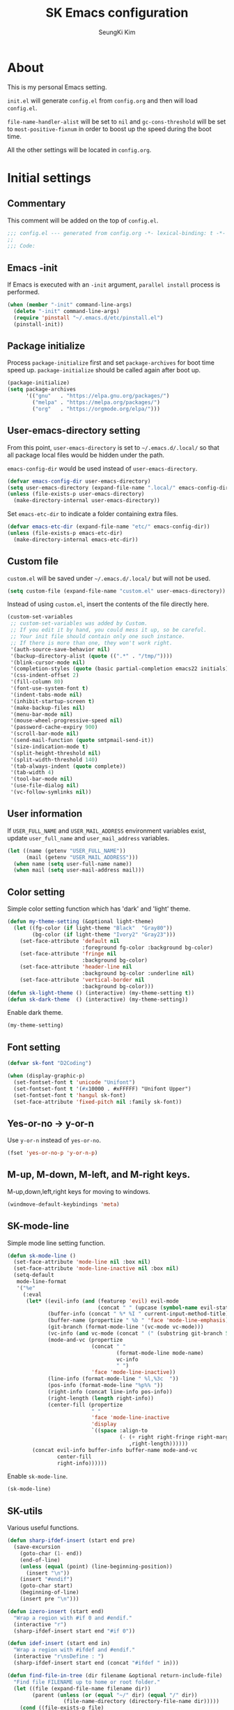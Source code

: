 #+title: SK Emacs configuration
#+author: SeungKi Kim
#+email: tttuuu888@gmail.com

* About
This is my personal Emacs setting.

=init.el= will generate =config.el= from =config.org= and then will load
=config.el=.

=file-name-handler-alist= will be set to =nil= and =gc-cons-threshold= will be
set to =most-positive-fixnum= in order to boost up the speed during the boot
time.

All the other settings will be located in =config.org=.
* Initial settings
** Commentary
This comment will be added on the top of =config.el=.

#+BEGIN_SRC emacs-lisp :tangle yes
  ;;; config.el --- generated from config.org -*- lexical-binding: t -*-
  ;;
  ;;; Code:
#+END_SRC

** Emacs -init
If Emacs is executed with an =-init= argument, =parallel install= process is
performed.

#+BEGIN_SRC emacs-lisp :tangle yes
  (when (member "-init" command-line-args)
    (delete "-init" command-line-args)
    (require 'pinstall "~/.emacs.d/etc/pinstall.el")
    (pinstall-init))
#+END_SRC

** Package initialize
Process =package-initialize= first and set =package-archives= for boot time
speed up. =package-initialize= should be called again after boot up.

#+BEGIN_SRC emacs-lisp :tangle yes
  (package-initialize)
  (setq package-archives
        '(("gnu"   . "https://elpa.gnu.org/packages/")
          ("melpa" . "https://melpa.org/packages/")
          ("org"   . "https://orgmode.org/elpa/")))
#+END_SRC

** User-emacs-directory setting
From this point, =user-emacs-directory= is set to =~/.emacs.d/.local/= so that
all package local files would be hidden under the path.

=emacs-config-dir= would be used instead of =user-emacs-directory=.

#+BEGIN_SRC emacs-lisp :tangle yes
  (defvar emacs-config-dir user-emacs-directory)
  (setq user-emacs-directory (expand-file-name ".local/" emacs-config-dir))
  (unless (file-exists-p user-emacs-directory)
    (make-directory-internal user-emacs-directory))
#+END_SRC

Set =emacs-etc-dir= to indicate a folder containing extra files.

#+BEGIN_SRC emacs-lisp :tangle yes
  (defvar emacs-etc-dir (expand-file-name "etc/" emacs-config-dir))
  (unless (file-exists-p emacs-etc-dir)
    (make-directory-internal emacs-etc-dir))
#+END_SRC

** Custom file
=custom.el= will be saved under =~/.emacs.d/.local/= but will not be used.

#+BEGIN_SRC emacs-lisp :tangle yes
  (setq custom-file (expand-file-name "custom.el" user-emacs-directory))
#+END_SRC

Instead of using =custom.el=, insert the contents of the file directly here.

#+BEGIN_SRC emacs-lisp :tangle yes
  (custom-set-variables
   ;; custom-set-variables was added by Custom.
   ;; If you edit it by hand, you could mess it up, so be careful.
   ;; Your init file should contain only one such instance.
   ;; If there is more than one, they won't work right.
   '(auth-source-save-behavior nil)
   '(backup-directory-alist (quote ((".*" . "/tmp/"))))
   '(blink-cursor-mode nil)
   '(completion-styles (quote (basic partial-completion emacs22 initials)))
   '(css-indent-offset 2)
   '(fill-column 80)
   '(font-use-system-font t)
   '(indent-tabs-mode nil)
   '(inhibit-startup-screen t)
   '(make-backup-files nil)
   '(menu-bar-mode nil)
   '(mouse-wheel-progressive-speed nil)
   '(password-cache-expiry 900)
   '(scroll-bar-mode nil)
   '(send-mail-function (quote smtpmail-send-it))
   '(size-indication-mode t)
   '(split-height-threshold nil)
   '(split-width-threshold 140)
   '(tab-always-indent (quote complete))
   '(tab-width 4)
   '(tool-bar-mode nil)
   '(use-file-dialog nil)
   '(vc-follow-symlinks nil))
#+END_SRC

** User information
If =USER_FULL_NAME= and =USER_MAIL_ADDRESS= environment variables exist, update
=user_full_name= and =user_mail_address= variables.

#+BEGIN_SRC emacs-lisp :tangle yes
  (let ((name (getenv "USER_FULL_NAME"))
        (mail (getenv "USER_MAIL_ADDRESS")))
    (when name (setq user-full-name name))
    (when mail (setq user-mail-address mail)))
#+END_SRC

** Color setting
Simple color setting function which has 'dark' and 'light' theme.

#+BEGIN_SRC emacs-lisp :tangle yes
  (defun my-theme-setting (&optional light-theme)
    (let ((fg-color (if light-theme "Black"  "Gray80"))
          (bg-color (if light-theme "Ivory2" "Gray23")))
      (set-face-attribute 'default nil
                          :foreground fg-color :background bg-color)
      (set-face-attribute 'fringe nil
                          :background bg-color)
      (set-face-attribute 'header-line nil
                          :background bg-color :underline nil)
      (set-face-attribute 'vertical-border nil
                          :background bg-color)))
  (defun sk-light-theme () (interactive) (my-theme-setting t))
  (defun sk-dark-theme  () (interactive) (my-theme-setting))
#+END_SRC

Enable dark theme.

#+BEGIN_SRC emacs-lisp :tangle yes
  (my-theme-setting)
#+END_SRC
** Font setting
#+BEGIN_SRC emacs-lisp :tangle yes
  (defvar sk-font "D2Coding")

  (when (display-graphic-p)
    (set-fontset-font t 'unicode "Unifont")
    (set-fontset-font t '(#x10000 . #xFFFFF) "Unifont Upper")
    (set-fontset-font t 'hangul sk-font)
    (set-face-attribute 'fixed-pitch nil :family sk-font))
#+END_SRC
** Yes-or-no -> y-or-n
Use =y-or-n= instead of =yes-or-no=.

#+BEGIN_SRC emacs-lisp :tangle yes
  (fset 'yes-or-no-p 'y-or-n-p)
#+END_SRC

** M-up, M-down, M-left, and M-right keys.
M-up,down,left,right keys for moving to windows.

#+BEGIN_SRC emacs-lisp :tangle yes
  (windmove-default-keybindings 'meta)
#+END_SRC

** SK-mode-line
Simple mode line setting function.

#+BEGIN_SRC emacs-lisp :tangle yes
  (defun sk-mode-line ()
    (set-face-attribute 'mode-line nil :box nil)
    (set-face-attribute 'mode-line-inactive nil :box nil)
    (setq-default
     mode-line-format
     '("%e"
       (:eval
        (let* ((evil-info (and (featurep 'evil) evil-mode
                               (concat " " (upcase (symbol-name evil-state)))))
               (buffer-info (concat " %* %I " current-input-method-title))
               (buffer-name (propertize " %b " 'face 'mode-line-emphasis))
               (git-branch (format-mode-line '(vc-mode vc-mode)))
               (vc-info (and vc-mode (concat " (" (substring git-branch 5) ") ")))
               (mode-and-vc (propertize
                             (concat " "
                                     (format-mode-line mode-name)
                                     vc-info
                                     " ")
                             'face 'mode-line-inactive))
               (line-info (format-mode-line " %l,%3c  "))
               (pos-info (format-mode-line "%p%% "))
               (right-info (concat line-info pos-info))
               (right-length (length right-info))
               (center-fill (propertize
                             " "
                             'face 'mode-line-inactive
                             'display
                             `((space :align-to
                                      (- (+ right right-fringe right-margin)
                                         ,right-length))))))
          (concat evil-info buffer-info buffer-name mode-and-vc
                  center-fill
                  right-info))))))
#+END_SRC

Enable =sk-mode-line=.

#+BEGIN_SRC emacs-lisp :tangle yes
  (sk-mode-line)
#+END_SRC

** SK-utils
Various useful functions.

#+BEGIN_SRC emacs-lisp :tangle yes
  (defun sharp-ifdef-insert (start end pre)
    (save-excursion
      (goto-char (1- end))
      (end-of-line)
      (unless (equal (point) (line-beginning-position))
        (insert "\n"))
      (insert "#endif")
      (goto-char start)
      (beginning-of-line)
      (insert pre "\n")))

  (defun izero-insert (start end)
    "Wrap a region with #if 0 and #endif."
    (interactive "r")
    (sharp-ifdef-insert start end "#if 0"))

  (defun idef-insert (start end in)
    "Wrap a region with #ifdef and #endif."
    (interactive "r\nsDefine : ")
    (sharp-ifdef-insert start end (concat "#ifdef " in)))

  (defun find-file-in-tree (dir filename &optional return-include-file)
    "Find file FILENAME up to home or root folder."
    (let ((file (expand-file-name filename dir))
          (parent (unless (or (equal "~/" dir) (equal "/" dir))
                    (file-name-directory (directory-file-name dir)))))
      (cond ((file-exists-p file)
             (if return-include-file file dir))
            (parent (find-file-in-tree parent filename return-include-file))
            (t nil))))

  (defun my-sbin-process (script &optional use-process)
    "Find .sbin folder and execute SCRIPT. Use compile function
  unless USE-PROCESS is not nil."
    (let* ((sbin (find-file-in-tree default-directory ".sbin" t))
           (scmd (expand-file-name script sbin)))
      (cond ((equal sbin nil)
             (message "Folder .sbin not found."))
            ((not (file-exists-p scmd))
             (message (format "File %s not found in .sbin folder." script)))
            (use-process (call-process-shell-command scmd))
            (t (compile scmd)))))

  (defun sk-build ()
    (interactive)
    (my-sbin-process "build.sh"))

  (defun sk-clean ()
    (interactive)
    (my-sbin-process "clean.sh"))

  (defun sk-rebuild ()
    (interactive)
    (my-sbin-process "clean.sh" t)
    (my-sbin-process "build.sh"))

  (defun sk-clang-complete-make ()
    "Generate .clang_complete file."
    (interactive)
    (let ((file "./.clang_complete")
          (includes (shell-command-to-string
                     "find -type f -name '*.h' -printf '-I%h\n' | sort -u")))
      (write-region includes nil file)))

  (defun insert-date ()
    "Insert date at point."
    (interactive)
    (insert (format-time-string "%Y-%m-%d %A")))

  (defun insert-date-and-time ()
    "Insert date and time at point."
    (interactive)
    (insert (format-time-string "%Y-%m-%d %a %p %l:%M")))

  (defun nuke-all-buffers ()
    "kill all buffers, leaving *scratch* only"
    (interactive)
    (mapc (lambda (x) (kill-buffer x))
          (buffer-list))
    (delete-other-windows))

  (defun hide-ctrl-M ()
    "Hides the disturbing '^M' showing up in files containing mixed
  UNIX and DOS line endings."
    (interactive)
    (setq buffer-display-table (make-display-table))
    (aset buffer-display-table ?\^M []))

  (defun move-line (n)
    "Move the current line up or down by N lines."
    (interactive "p")
    (let ((col (current-column))
          (line-text
           (delete-and-extract-region (line-beginning-position)
                                      (line-beginning-position 2))))
      (forward-line n)
      (insert line-text)
      ;; restore point to original column in moved line
      (forward-line -1)
      (forward-char col)))

  (defun transpose-windows ()
    "Swap positions of 2 windows."
    (interactive)
    (let ((buffer1 (window-buffer (selected-window)))
          (buffer2 (window-buffer (select-window (next-window)))))
      (switch-to-buffer buffer1)
      (switch-to-buffer-other-window buffer2)))

  (defun buffer-save-or-load (num &optional restore)
    (if restore
        (progn
          (jump-to-register num)
          (message (concat "Windows are Restored by F" (number-to-string num))))
      (window-configuration-to-register num)
      (message (concat "Windows are saved to F" (number-to-string num)))))

  (defun tmux-running-p ()
    "Check if tmux is currently running or not."
    (zerop (process-file "tmux" nil nil nil "has-session")))

  (defun tmux-new-pane-here ()
    "Open tmux pane of the current path."
    (interactive)
    (if (not (tmux-running-p))
        (message "Tmux is not running!")
      (call-process "tmux" nil nil nil "new-window")
      (message "New tmux pane is opened.")))

  (defun get-week-form (&optional offset date)
    "Create a specific form with the week number and the date. DATE
  is a list of the form (month day year). OFFSET is a integer
  number. DATE takes precedence over OFFSET when both are
  provided."
    (require 'cal-iso)
    (let* ((d (calendar-absolute-from-gregorian
               (or date (calendar-current-date offset))))
           (day (% d 7))
           (week-number (car (calendar-iso-from-absolute d)))
           (monday (calendar-gregorian-from-absolute (- d (- day 1))))
           (friday (calendar-gregorian-from-absolute (+ d (- 5 day))))
           (month-of-next-friday (if (equal (car monday) (car friday))
                                     ""
                                   (format "%2d월 " (car friday))))
           (start (format "%2d주차  %2d월 %2d일 ~ "
                          week-number
                          (car monday)
                          (nth 1 monday)))
           (end (format "%s%2d일"
                        month-of-next-friday
                        (nth 1 friday))))
      (format "%s%s" start end)))

  (defun sk-insert-current-week-form ()
    (interactive)
    (insert (get-week-form)))

  (defun sk-insert-next-week-form ()
    (interactive)
    (insert (get-week-form 7)))

  (defmacro sk-switch-buffer-repl (name mode repl run-repl &optional nobind)
    "Create NAME function which switch between a file of MODE and a
  REPL. Open REPL with RUN-REPL function if REPL is not yet
  opened. Evil-Leader z binding will be added to toggle MODE and
  REPL buffer unless NOBIND is not nil."
    (declare (indent defun))
    `(let ((last-mode "")
           (last-repl ""))
       (unless ,nobind
         (evil-leader/set-key-for-mode ',mode "z" ',name)
         (evil-leader/set-key-for-mode ',repl "z" ',name))
       (defun ,name ()
         (interactive)
         (cond ((equal major-mode ',mode)
                (setq last-mode (buffer-name))
                (if (get-buffer last-repl)
                    (pop-to-buffer last-repl)
                  (call-interactively ',run-repl)))
               ((equal major-mode ',repl)
                (setq last-repl (buffer-name))
                (when (get-buffer last-mode)
                  (pop-to-buffer last-mode)))
               (t nil)))))

  (let ((cnt 0))
    (defmacro sk-defer-init (&rest body)
      "Defer BODY until the very first command after init."
      (declare (indent defun))
      (let ((name (intern (format "sk-defer-init-%d" (setq cnt (1+ cnt))))))
        `(progn
           (defun ,name ()
             ,@body
             (remove-hook 'pre-command-hook ',name)
             (unintern ',name nil))
           (add-hook 'pre-command-hook #',name)))))
#+END_SRC

** Use-package
Install =use-package= if not exists. Set some default settings for
=use-package=.

#+BEGIN_SRC emacs-lisp :tangle yes
  (unless (package-installed-p 'use-package)
    (package-refresh-contents)
    (package-install 'use-package))

  (setq use-package-always-defer t
        use-package-always-ensure t
        use-package-enable-imenu-support t)
  (put :map 'lisp-indent-function 'defun)
#+END_SRC

Load =use-package=. From this point, only =use-package= will be used for
settings.

#+BEGIN_SRC emacs-lisp :tangle yes
  (require 'use-package)
#+END_SRC

* Evil and Evil-leader packages
#+BEGIN_SRC emacs-lisp :tangle yes
  (use-package evil-leader
    :init
    (defvar sk-evil-sub-leader "M-m")
    (global-evil-leader-mode)
    (evil-leader/set-leader "<SPC>")
    (evil-leader/set-key
      "<escape>" 'keyboard-quit
      "0"  'delete-window
      "1"  'delete-other-windows
      "2"  'split-window-below
      "3"  'split-window-right
      ","  'other-window
      "q"  'kill-current-buffer
      "Q"  'kill-emacs
      "u"  'pop-to-mark-command
      "w"  'save-buffer
      "cc" (kbd "\C-c\C-c")
      "st" 'tmux-new-pane-here
      "hk" 'describe-key
      "hm" 'describe-mode
      "xr" 'read-only-mode
      "xv" 'evil-reload-file)
    (defun sk-evil-leader-describe-bindings ()
      (interactive)
      (let ((current-buffer (current-buffer)))
        (with-help-window (help-buffer)
          (with-current-buffer (help-buffer)
            (describe-buffer-bindings current-buffer)
            (keep-lines "^SPC" (point-min) (point-max))
            (delete-matching-lines "Prefix Command" (point-min) (point-max))))))
    (defun evil-sub-leader-mode ()
      (let* ((sub-leader (kbd sk-evil-sub-leader))
             (mode-map (cdr (assoc major-mode evil-leader--mode-maps)))
             (map (or mode-map evil-leader--default-map)))
        (evil-normalize-keymaps)
        (define-key evil-motion-state-local-map sub-leader map)
        (define-key evil-insert-state-local-map sub-leader map)
        (define-key evil-emacs-state-local-map sub-leader map)))
    (add-hook 'evil-local-mode-hook 'evil-sub-leader-mode t)
    (defun evil-leader/set-key-minor-mode (mode key def &rest bindings)
      (declare (indent defun))
      (while key
        (let ((k1 (kbd (concat evil-leader/leader key)))
              (k2 (kbd (concat sk-evil-sub-leader " " key))))
          (evil-define-minor-mode-key 'motion mode k1 def)
          (evil-define-minor-mode-key 'motion mode k2 def)
          (evil-define-minor-mode-key 'insert mode k2 def)
          (evil-define-minor-mode-key 'emacs mode k2 def))
        (setq key (pop bindings)
              def (pop bindings))))
    (setq evil-leader/no-prefix-mode-rx
          '("magit-.*-mode" "gnus-.*-mode" "package-.*-mode" "dired-mode")))

  (use-package evil
    :bind (:map evil-insert-state-map
            ("C-a" . move-beginning-of-line)
            ("C-e" . move-end-of-line)
            ("C-k" . kill-line)
            :map evil-visual-state-map
            ("p"   . evil-paste-pgvy)
            :map evil-ex-completion-map
            ("C-a" . move-beginning-of-line)
            ("C-b" . backward-char)
            ("C-d" . delete-char)
            ("C-k" . kill-line)
            ("M-n" . next-complete-history-element)
            ("M-p" . previous-complete-history-element))
    :custom
    (evil-undo-system 'undo-tree)
    (evil-want-C-u-scroll t)
    :init
    (evil-mode)
    :config
    (setq evil-insert-state-modes (delete 'wdired-mode evil-insert-state-modes))
    (push '("*eldoc*" . emacs) evil-buffer-regexps)
    (add-hook 'evil-insert-state-entry-hook
              (lambda () (when buffer-read-only (read-only-mode -1))))
    (defun evil-reload-file ()
      (interactive)
      (let ((p (point)))
        (find-alternate-file (buffer-file-name))
        (goto-char p)))
    (defun evil-paste-pgvy ()
      "Paste and restore visual block and yank."
      (interactive)
      (call-interactively 'evil-paste-after)
      (evil-visual-restore)
      (call-interactively 'evil-yank))
    (defun evil-swap-key (map key1 key2)
      "Swap KEY1 and KEY2 in MAP"
      (let  ((def1 (lookup-key map key1))
             (def2 (lookup-key map key2)))
        (define-key map key1 def2)
        (define-key map key2 def1)))
    (defun undo-at-here (n)
      (interactive "p")
      (save-excursion (undo-tree-undo-1 n)))
    (evil-swap-key evil-motion-state-map "j" "gj")
    (evil-swap-key evil-motion-state-map "k" "gk")
    (evil-global-set-key 'normal "U" 'undo-at-here)
    (evil-global-set-key 'normal "Y" (kbd "y$"))
    (evil-global-set-key 'motion "$" 'end-of-line)
    (dolist (m '(image-mode diff-mode special-mode))
      (evil-set-initial-state m 'emacs)))

  (use-package evil-anzu
    :demand t
    :after anzu)

  (use-package evil-visualstar
    :bind (:map evil-visual-state-map
            ("n" . evil-visualstar/begin-search-forward)
            ("N" . evil-visualstar/begin-search-backward))
    :config
    (global-evil-visualstar-mode))

  (use-package evil-surround
    :init
    (sk-defer-init (global-evil-surround-mode 1))
    :config
    (setq-default evil-surround-pairs-alist
                  (push '(?` . ("`" . "`")) evil-surround-pairs-alist))
    (evil-define-key 'visual evil-surround-mode-map
      "gs" 'evil-surround-region))

  (use-package evil-commentary
    :init
    (sk-defer-init (evil-commentary-mode 1)))
#+END_SRC
* General packages - built-in
#+BEGIN_SRC emacs-lisp :tangle yes
  ;;; Personal packages
  (use-package company-sql
    :ensure nil
    :load-path emacs-etc-dir
    :hook ((sql-mode sql-interactive-mode) . my-sql-mode-hook)
    :config
    (defun my-sql-mode-hook ()
      (add-to-list 'company-backends 'company-sql)))

  ;;; Built-in packages
  (use-package korea-util
    :ensure nil
    :bind ("C-\\" . toggle-korean-input-method)
    :init
    (setq default-korean-keyboard "3")
    (setup-korean-environment-internal))

  (use-package recentf
    :ensure nil
    :hook (find-file . recentf-mode)
    :custom (recentf-max-saved-items 100)
    :config
    (add-to-list 'recentf-exclude
                 (expand-file-name "elpa/.*" emacs-config-dir)))

  (use-package ido
    :ensure nil
    :config
    (ivy-mode 1)
    (defalias 'ido-completing-read 'ivy-completing-read))

  (use-package calendar
    :ensure nil
    :bind (:map calendar-mode-map
            ("h"       . calendar-backward-day)
            ("j"       . calendar-forward-week)
            ("k"       . calendar-backward-week)
            ("l"       . calendar-forward-day)
            ("C-f"     . calendar-scroll-left-three-months)
            ("C-b"     . calendar-scroll-right-three-months)
            ("<left>"  . calendar-scroll-right)
            ("<right>" . calendar-scroll-left))
    :config
    (setq calendar-date-display-form
          '((format "%s-%.2d-%.2d%s" year
                    (string-to-number month)
                    (string-to-number day)
                    (if dayname (concat " " dayname) "")))
          diary-file "~/Dropbox/org/diary")
    (evil-set-initial-state 'calendar-mode 'emacs))

  (use-package dired
    :ensure nil
    :bind (:map dired-mode-map
            ("M-o"   . dired-omit-mode)
            ("j"     . dired-next-line)
            ("k"     . dired-previous-line)
            ("r"     . ora-dired-rsync)
            ("/"     . swiper)
            ("^"     . dired-up-and-close-dir)
            ("bp"    . my-dired-pdf-size-down)
            ("<DEL>" . dired-up-and-close-dir)
            ("<RET>" . dired-visit-file-or-dir))
    :init
    (add-to-list 'magic-mode-alist
                 '((lambda () (< large-file-warning-threshold (buffer-size)))
                   . fundamental-mode))
    :config
    (setq dired-listing-switches "-alh --group-directories-first"
          dired-omit-extensions '("~")
          dired-omit-files "^\\.?#\\|^\\.$\\|^\\.\\.$\\|^\\..+$")

    (require 'dired-x)
    (add-hook 'dired-mode-hook 'dired-omit-mode)

    (evil-set-initial-state 'dired-mode 'emacs)
    (evil-leader/set-key-for-mode 'dired-mode
      "cy" 'my-dired-copy-path            ; copy current folder path
      "cY" 'my-dired-copy-filepath        ; copy selected file path
      "ee" 'wdired-change-to-wdired-mode
      "ec" 'wdired-finish-edit
      "eq" 'wdired-exit)

    (defun my-dired-copy-path ()
      (interactive)
      (let ((path (expand-file-name default-directory)))
        (kill-new path)
        (message "Copied path : %s" path)))

    (defun my-dired-copy-filepath ()
      (interactive)
      (let ((path (dired-filename-at-point)))
        (kill-new path)
        (message "Copied path : %s" path)))

    (defun dired-visit-file-or-dir ()
      (interactive)
      (if (file-directory-p (dired-get-filename nil t))
          (dired-find-alternate-file)
        (dired-find-file-other-window)))

    (defun dired-up-and-close-dir (n)
      (interactive "p")
      (let* ((buf (get-buffer (buffer-name)))
             (curr (dired-current-directory))
             (dest (file-name-directory (directory-file-name curr))))
        (dotimes (_ (- n 1))
          (setq curr dest)
          (setq dest (file-name-directory (directory-file-name dest))))
        (dired dest)
        (dired-goto-file curr)
        (kill-buffer buf)))

    (defun ora-dired-rsync ()
      (interactive)
      (let* ((dest (read-file-name "Rsync to: " (dired-dwim-target-directory)))
             (files (dired-get-marked-files nil current-prefix-arg))
             (regex "\\(^/scp.?:\\)\\|\\(^/ssh.?:\\)")
             (prefix (cond ((string-match-p regex dest)
                            (replace-regexp-in-string regex "" dest))
                           ((string-match-p ".@.*:" dest) dest)
                           (t (expand-file-name dest))))
             (cmd (concat "rsync -ahrsvzP "
                          (mapconcat
                           (lambda (f)
                             (concat
                              "\"" (replace-regexp-in-string regex "" f) "\"" ))
                           files " ")
                          " \"" prefix "\""))
             (remote-p (string-match-p regex default-directory))
             (default-directory (if remote-p "~/" default-directory)))
        ;; Run rsync in home folder if remote-p.
        ;; Available for local to local, local to remote, remote to local.
        ;; Remote to remote is not available.
        (async-shell-command cmd "*rsync*")
        (other-window 1)
        (view-mode)))

    (defun my-dired-pdf-size-down ()
      (interactive)
      (let ((display-buffer-alist
             '(("\\*Async Shell Command\\*.*" display-buffer-no-window)))
            (file (dired-filename-at-point))
            (temp (make-temp-file ".temp" nil ".pdf")))
        (if (not (equal (file-name-extension file) "pdf"))
            (message "Not a PDF file.")
          (async-shell-command
           (concat
            "gs -sDEVICE=pdfwrite -dCompatibilityLevel=1.4 "
            "-dPDFSETTINGS=/printer -dNOPAUSE -dQUIET -dBATCH -dPrinted=false "
            "-sOutputFile=" temp " " file " && "
            "mv " temp " " file))))))

  (use-package org
    :ensure nil
    :bind (:map org-mode-map
            ("C-c a"   . org-agenda)
            ("C-c b"   . org-switchb)
            ("C-c l"   . org-store-link)
            ("C-c r"   . org-remember)
            ("C-c t"   . org-table-create)
            ("C-c u"   . org-up-element)
            ("C-c e e" . org-edit-src-code))
    :init
    (evil-leader/set-key
      "na" 'org-agenda)
    :config
    (setq
     my-org-path "~/Dropbox/org/"
     my-org-note (expand-file-name "notes.org" my-org-path)
     org-agenda-files (list my-org-path)
     org-babel-load-languages '((css . t)
                                (gnuplot . t)
                                (emacs-lisp . t)
                                (octave . t)
                                (plantuml . t)
                                (python . t)
                                (shell . t))
     org-blank-before-new-entry '((heading . nil)
                                  (plain-list-item . nil))
     org-confirm-babel-evaluate nil
     org-capture-templates
     `(("t" "Todo" entry (file+headline ,my-org-note "ToDos")
        "* TODO %?\n%U" :empty-lines 1)
       ("w" "Wait" entry (file+headline ,my-org-note "ToDos")
        "* WAIT %?\n%t" :empty-lines 1)
       ("n" "Note" entry (file+headline ,my-org-note "Notes")
        "* %?\n%U" :empty-lines 1)
       ("e" "Event" entry (file+headline ,my-org-note "Events")
        "* %?\n%U" :empty-lines 1))
     org-default-notes-file my-org-note
     org-export-default-language "kr"
     org-export-headline-levels 2
     org-export-time-stamp-file nil
     org-export-with-email t
     org-export-with-section-numbers nil
     org-export-with-sub-superscripts nil
     org-export-with-toc 1
     org-html-inline-image-rules
     '(("file" . "\\.\\(jpeg\\|jpg\\|png\\|gif\\|svg\\|bmp\\)\\'")
       ("http" . "\\.\\(jpeg\\|jpg\\|png\\|gif\\|svg\\|bmp\\)\\'")
       ("https" . "\\.\\(jpeg\\|jpg\\|png\\|gif\\|svg\\|bmp\\)\\'"))
     org-html-metadata-timestamp-format "%Y-%m-%d"
     org-html-validation-link ""
     org-latex-packages-alist '(("" "parskip" nil) ("" "kotex" nil))
     org-latex-title-command "\\maketitle \\clearpage"
     org-latex-toc-command "\\tableofcontents \\clearpage"
     org-log-done 'time
     org-plantuml-jar-path "/usr/share/java/plantuml/plantuml.jar"
     org-src-window-setup 'current-window
     org-startup-folded t
     org-startup-indented t
     org-startup-with-inline-images t
     org-todo-keywords
     '((sequence "TODO(t)" "PROG(p)" "WAIT(w)" "|" "DONE(d)" "KILL(k)")))
    (evil-leader/set-key-for-mode 'org-mode
      "cb"  'org-switchb
      "ce"  'org-export-dispatch
      "ci"  'org-insert-link
      "cl"  'org-store-link
      "ct"  'org-todo
      "cw"  'org-refile
      "ee"  'org-edit-src-code
      "ei"  'org-insert-structure-template
      "tc"  'org-table-create
      "tl"  'org-tags-view
      "ts"  'org-set-tags-command
      "cdd" 'org-deadline
      "cds" 'org-schedule
      "cd." 'org-time-stamp)
    (evil-leader/set-key-minor-mode 'org-src-mode
      "ec" 'org-edit-src-exit
      "eq" 'org-edit-src-abort)
    (evil-leader/set-key-minor-mode 'org-capture-mode
      "ck" 'org-capture-kill
      "cw" 'org-capture-refile)
    (evil-define-key 'motion org-mode-map
      (kbd "TAB") 'org-cycle
      "gh" 'org-up-element
      "gl" 'org-down-element
      "gj" 'org-forward-element
      "gk" 'org-backward-element)
    (add-hook 'org-mode-hook
              (lambda ()
                (evil-local-set-key 'insert (kbd "<tab>") 'my-org-tab)
                (evil-local-set-key 'insert (kbd "TAB") 'my-org-tab)))
    (evil-declare-motion 'org-up-element)
    (evil-declare-motion 'org-down-element)
    (evil-declare-motion 'org-forward-element)
    (evil-declare-motion 'org-backward-element)

    (dolist (mode '("js" "javascript"))
      (add-to-list 'org-src-lang-modes `(,mode . js2)))
    (dolist (mode '("css" "html" "vue" "web"))
      (add-to-list 'org-src-lang-modes `(,mode . web)))

    (org-babel-do-load-languages 'org-babel-load-languages
                                 org-babel-load-languages)
    (defun my-org-tab (arg)
      (interactive "P")
      (if (org-at-table-p)
          (org-cycle arg)
        (company-indent-or-complete-common arg)))
    (defun my-org-inline-image-hook ()
      (when org-inline-image-overlays
        (org-redisplay-inline-images)))
    (defun my-org-inline-css-hook (exporter)
      (when (eq exporter 'html)
        (setq-local org-html-head-include-default-style nil)
        (setq-local org-html-head
                    (concat "<style type=\"text/css\">\n"
                            "<!--/*--><![CDATA[/*><!--*/\n"
                            (with-temp-buffer
                              (insert-file-contents
                               (expand-file-name "org.css" emacs-etc-dir))
                              (buffer-string))
                            (apply #'format
                                   "\n.src {background-color: %s; color: %s;}\n"
                                   (mapcar
                                    (lambda (x)
                                      (apply #'color-rgb-to-hex
                                             (append (color-name-to-rgb x) '(2))))
                                    (list (face-background 'default)
                                          (face-foreground 'default))))
                            "/*]]>*/-->\n"
                            "</style>\n"))))
    (add-hook 'org-babel-after-execute-hook 'my-org-inline-image-hook)
    (add-hook 'org-export-before-processing-hook 'my-org-inline-css-hook))

  (use-package ibuffer
    :ensure nil
    :bind ("C-x C-b" . ibuffer)
    :init
    (evil-leader/set-key
      "xb" 'ibuffer)
    :config
    (setq ibuffer-expert t
          ibuffer-sorting-mode 'alphabetic
          ibuffer-default-sorting-mode 'major-mode
          ibuffer-saved-filter-groups
          '(("home"
             ("Emacs-config" (or (filename . ".emacs")
                                 (filename . ".emacs.d")
                                 (filename . "emacs-config")))
             ("Org / MD" (or (mode . org-mode)
                             (mode . markdown-mode)
                             (filename . "OrgMode")))
             ("Magit" (mode . magit-status-mode))
             ("Code" (derived-mode . prog-mode))
             ("Shell" (or (mode . shell-mode)
                          (mode . eshell-mode)))
             ("Dired" (mode . dired-mode))
             ("Help" (or (name . "\*Help\*")
                         (name . "\*Apropos\*")
                         (name . "\*info\*"))))))
    (defun my-ibuffer-unmark-all ()
      "Unmark all immdiately"
      (interactive)
      (ibuffer-unmark-all ?\s))
    (define-key ibuffer-mode-map (kbd "* *") 'my-ibuffer-unmark-all)
    (define-ibuffer-column size
      (:name "Size" :inline t)
      (cond
       ((> (buffer-size) 1000000) (format "%7.1fM" (/ (buffer-size) 1000000.0)))
       ((> (buffer-size) 1000) (format "%7.1fk" (/ (buffer-size) 1000.0)))
       (t (format "%8d" (buffer-size)))))
    (add-hook 'ibuffer-mode-hook
              (lambda ()
                (ibuffer-auto-mode 1)
                (ibuffer-switch-to-saved-filter-groups "home"))))

  (use-package shell
    :ensure nil
    :init
    (evil-leader/set-key
      "ss" 'shell)
    :config
    (evil-leader/set-key-for-mode 'shell-mode
      "l"  'my-comint-history))

  (use-package eshell
    :ensure nil
    :hook (eshell-mode . my-eshell-setup)
    :init
    (evil-leader/set-key
      "se" 'eshell)
    :config
    (defun eshell/clear ()
      "Clear Eshell buffer"
      (interactive)
      (let ((inhibit-read-only t))
        (erase-buffer)
        (execute-kbd-macro (kbd "<RET>"))))
    (defun my-eshell-change-whole-line ()
      (interactive)
      (execute-kbd-macro (kbd "0C")))
    (defun my-eshell-history ()
      (interactive)
      (my-comint-history eshell-history-ring))
    (defun my-eshell-setup ()
      (setenv "TERM" "screen-256color")
      (evil-define-key 'insert eshell-mode-map (kbd "C-a") 'eshell-bol)
      (evil-define-key 'normal eshell-mode-map "S" 'my-eshell-change-whole-line)
      (evil-define-key 'motion eshell-mode-map
        "0"  'eshell-bol
        "gk" 'eshell-previous-prompt
        "gj" 'eshell-next-prompt
        (kbd "M-p") (lambda () (interactive) nil)
        (kbd "M-n") (lambda () (interactive) nil)
        (kbd "RET") 'my-comint-return))
    (evil-leader/set-key-for-mode 'eshell-mode
      "l"  'my-eshell-history))

  (use-package term
    :ensure nil
    :custom-face
    (term-color-blue ((t :foreground "#3465a4" :background "#3465a4")))
    :config
    (evil-set-initial-state 'term-mode 'emacs))

  (use-package paren
    :ensure nil
    :init
    (sk-defer-init (show-paren-mode 1)))

  (use-package hl-line
    :ensure nil
    :init
    (sk-defer-init (global-hl-line-mode 1)))

  (use-package ansi-color
    :ensure nil
    :hook (compilation-filter . my-ansi-colorize-buffer)
    :custom
    (ansi-color-names-vector
     ["black" "red3" "green3" "yellow3" "#3465a4" "magenta3" "cyan3" "gray90"])
    :config
    (defun my-ansi-colorize-buffer ()
      (let ((buffer-read-only nil))
        (ansi-color-apply-on-region (point-min) (point-max)))))

  (use-package display-line-numbers
    :ensure nil
    :custom-face
    (line-number ((t :foreground "gray51" :inherit 'default)))
    (line-number-current-line ((t (:inherit 'default))))
    :hook
    ((find-file prog-mode) . display-line-numbers-mode)
    :config
    (setq-default display-line-numbers-width 3
                  display-line-numbers-type 'visual
                  display-line-numbers-current-absolute nil))

  (use-package tramp
    :ensure nil
    :config
    (setq tramp-auto-save-directory "/tmp/tramp/"
          tramp-chunksize 2000)
    ;; TRAMP respect PATH variable on remote machine.
    (add-to-list 'tramp-remote-path 'tramp-own-remote-path))

  (use-package autorevert
    :ensure nil
    :hook (find-file . global-auto-revert-mode))

  (use-package view
    :ensure nil
    :hook (view-mode . evil-motion-state))

  (use-package flymake
    :ensure nil
    :config
    (evil-set-initial-state 'flymake-diagnostics-buffer-mode 'emacs)
    (evil-define-key 'motion flymake-mode-map
      "]e" 'flymake-goto-next-error
      "[e" 'flymake-goto-prev-error))

  (use-package comint
    :ensure nil
    :commands my-comint-history
    :config
    (defun my-comint-history (&optional ring)
      (interactive)
      (let ((input-ring (if ring ring comint-input-ring)))
        (cl-letf (((symbol-function 'ivy-completion-in-region-action)
                   (lambda (cmd) (my-comint-return) (insert cmd))))
          (counsel--browse-history input-ring
                                   :caller #'counsel-shell-history))))
    (defun my-comint-return ()
      (interactive)
      (evil-goto-line)
      (evil-append-line 1))
    (evil-leader/set-key-for-mode 'comint-mode
      "l"  'my-comint-history)
    (evil-define-key 'normal comint-mode-map
      "gj" 'comint-next-prompt
      "gk" 'comint-previous-prompt
      (kbd "RET") 'my-comint-return))

  (use-package package
    :ensure nil
    :init
    (sk-defer-init (package-initialize)))

  (use-package ediff
    :ensure nil
    :custom-face
    (ediff-odd-diff-A ((((background light)) (:background "grey"))
                       (((background dark)) (:background "gray35"))))
    (ediff-odd-diff-B ((((background light)) (:background "light grey"))
                       (((background dark)) (:background "gray55"))))
    (ediff-odd-diff-C ((((background light)) (:background "grey"))
                       (((background dark)) (:background "gray35"))))
    (ediff-even-diff-Ancestor ((((background light)) (:background "grey"))
                               (((background dark)) (:background "gray35"))))
    (ediff-even-diff-A ((((background light)) (:background "light grey"))
                        (((background dark)) (:background "gray55"))))
    (ediff-even-diff-B ((((background light)) (:background "grey"))
                        (((background dark)) (:background "gray35"))))
    (ediff-even-diff-C ((((background light)) (:background "light grey"))
                        (((background dark)) (:background "gray55"))))
    (ediff-fine-diff-B ((((background light)) (:background "#aaffaa"))
                        (((background dark)) (:background "#227722"))))
    :config
    (setq ediff-split-window-function 'split-window-horizontally
          ediff-window-setup-function 'ediff-setup-windows-plain))

  (use-package eldoc
    :ensure nil
    :config
    (setq eldoc-echo-area-use-multiline-p 1))

  (use-package help-mode
    :ensure nil
    :config
    (evil-define-key 'motion help-mode-map
      "q"  'quit-window
      "[g" 'help-go-back
      "]g" 'help-go-forward
      (kbd "<tab>") 'forward-button))

  (use-package smerge-mode
    :custom-face
    (smerge-refined-added ((((background light)) (:background "grey"))
                           (((background dark)) (:background "gray35")))))
#+END_SRC
* General packages - external
#+BEGIN_SRC emacs-lisp :tangle yes
  (use-package bind-key
    :init
    (bind-keys*
     ("<mouse-1>"        . nil)
     ("<mouse-3>"        . nil)
     ("<down-mouse-1>"   . nil)
     ("<down-mouse-3>"   . nil)
     ("<drag-mouse-1>"   . nil)
     ("<drag-mouse-3>"   . nil)
     ("<C-down-mouse-1>" . nil)
     ("<M-down-mouse-1>" . nil)
     ("<S-down-mouse-1>" . nil)
     ("C-c <escape>"     . keyboard-quit)
     ("C-x <escape>"     . keyboard-quit)
     ("M-,"              . my-other-window)
     ("<f5>"             . sk-build)
     ("C-<f5>"           . sk-rebuild)
     ("C-M-,"            . transpose-windows)
     ("M-S-<up>"         . (lambda () (interactive) (move-line -1)))
     ("M-S-<down>"       . (lambda () (interactive) (move-line  1)))
     ("<f7>"             . (lambda () (interactive) (buffer-save-or-load 7 t)))
     ("<f8>"             . (lambda () (interactive) (buffer-save-or-load 8 t)))
     ("C-<f7>"           . (lambda () (interactive) (buffer-save-or-load 7)))
     ("C-<f8>"           . (lambda () (interactive) (buffer-save-or-load 8)))
     :map minibuffer-local-map
     ("<escape>"         . minibuffer-keyboard-quit))
    (defun my-other-window ()
      (interactive)
      (if (minibufferp)
          (abort-recursive-edit)
        (call-interactively 'other-window))))

  (use-package company
    :custom-face
    (company-tooltip ((t :foreground "Black" :background "Yellow3")))
    :init
    (sk-defer-init (global-company-mode 1))
    :config
    (setq company-idle-delay 0.3)
    (defun my-company-abort ()
      (when (company--active-p)
        (company-cancel 'abort)))
    (defun my-company-yas-expand ()
      (interactive)
      (yas-minor-mode-on)
      (let ((company-backends '(company-yasnippet)))
        (company-complete-common)))
    (add-hook 'evil-insert-state-exit-hook #'my-company-abort)
    (define-key company-active-map (kbd "C-n") 'company-select-next)
    (define-key company-active-map (kbd "C-p") 'company-select-previous)
    (evil-define-key 'insert company-mode-map
      (kbd "M-/") 'my-company-yas-expand
      (kbd "TAB") 'company-indent-or-complete-common))

  (use-package company-irony
    :demand t
    :after irony
    :config
    (add-to-list 'company-backends 'company-irony))

  (use-package company-irony-c-headers
    :demand t
    :after irony
    :config
    (add-to-list 'company-backends 'company-irony-c-headers))

  (use-package company-web
    :demand t
    :after web-mode)

  (use-package company-go
    :demand t
    :after go-mode
    :config
    (add-to-list 'company-backends 'company-go))

  (use-package company-ghc
    :demand t
    :after haskell-mode
    :config
    (add-to-list 'company-backends 'company-ghc))

  (use-package undo-tree
    :init
    (sk-defer-init (global-undo-tree-mode 1))
    :config
    (add-hook 'evil-local-mode-hook 'turn-on-undo-tree-mode)
    (evil-set-initial-state 'undo-tree-visualizer-mode 'emacs)
    (evil-leader/set-key
      "xu" 'undo-tree-visualize))

  (use-package wgrep
    :commands wgrep-change-to-wgrep-mode
    :bind (:map helm-git-grep-mode-map
            ("C-c C-e" . wgrep-change-to-wgrep-mode)
            ("C-c C-s" . wgrep-save-all-buffers)))

  (use-package helm
    :bind (("M-y"     . helm-show-kill-ring)
           ("C-c i"   . helm-semantic-or-imenu)
           ("C-x C-r" . helm-recentf)
           ("C-c h o" . helm-occur)
           ("C-c h r" . helm-resume)
           :map minibuffer-local-map
           ("M-l"     . helm-minibuffer-history)
           ("M-y"     . yank-pop)
           :map helm-map
           ("<escape>". helm-keyboard-quit))
    :init
    (evil-leader/set-key
      "i"  'helm-semantic-or-imenu
      "y"  'helm-show-kill-ring
      "ho" 'helm-occur
      "hr" 'helm-resume)
    :config
    (require 'helm-files)
    (setq helm-imenu-execute-action-at-once-if-one nil
          helm-split-window-default-side 'right
          helm-show-completion-display-function nil))

  (use-package helm-ag
    :commands (helm-ag-project-or-here helm-ag-here)
    :bind (("C-c j p" . helm-ag-project-or-here)
           ("C-c j P" . helm-ag-here))
    :init
    (evil-leader/set-key
      "jp" 'helm-ag-project-or-here
      "jP" 'helm-ag-here)
    :config
    (setq helm-ag-insert-at-point 'symbol
          helm-ag-base-command "ag --nocolor --nogroup --follow"
          helm-ag-use-grep-ignore-list t)
    (defun helm-ag-project-or-here ()
      (interactive)
      (helm-do-ag
       (my-project-root-or-dir)
       (car (projectile-parse-dirconfig-file))))
    (defun helm-ag-here ()
      (interactive)
      (helm-do-ag default-directory)))

  (use-package helm-git-grep
    :bind (("C-c p" . helm-git-grep-at-point))
    :init
    (evil-leader/set-key
      "p" 'helm-git-grep-at-point))

  (use-package projectile
    :commands (my-project-root-or-dir
               sk-add-known-project
               sk-remove-known-project)
    :bind (("C-c j d" . projectile-find-dir)
           ("C-c j k" . projectile-kill-buffers)
           ("C-c j b" . projectile-switch-to-buffer)
           ("C-c j s" . projectile-switch-project)
           ("C-c j S" . projectile-save-project-buffers))
    :hook (c-mode-common
           . (lambda () (local-set-key (kbd "M-o") 'projectile-find-other-file)))
    :init
    (evil-leader/set-key
      "jd" 'projectile-find-dir
      "jk" 'projectile-kill-buffers
      "jb" 'projectile-switch-to-buffer
      "js" 'projectile-switch-project
      "jS" 'projectile-save-project-buffers)
    :config
    (setq projectile-completion-system 'ivy
          projectile-require-project-root nil
          projectile-switch-project-action 'projectile-dired
          projectile-track-known-projects-automatically nil)
    (projectile-mode 1)
    (defun my-project-root-or-dir ()
      (or (projectile-project-root) default-directory))
    (defun sk-add-known-project (project-root)
      "Make .projectile file and add the project to known projects list."
      (interactive (list (read-directory-name "Add to known projects: ")))
      (let ((pfile (concat project-root ".projectile")))
        (unless (file-exists-p pfile)
          (write-region "" nil pfile)))
      (projectile-add-known-project project-root))
    (defalias 'sk-remove-known-project 'projectile-remove-known-project))

  (use-package markdown-mode)

  (use-package markdown-toc)

  (use-package ox-reveal
    :demand t
    :after org
    :custom (org-reveal-note-key-char nil)
    :config
    (setq org-reveal-hlevel 2
          org-reveal-plugins '(classList markdown highlight zoom notes)
          org-reveal-root "https://cdn.jsdelivr.net/npm/reveal.js"
          org-reveal-theme "moon"
          org-reveal-title-slide "<h2>%t</h2><h4>%a&nbsp(%e)</h4>"
          org-reveal-transition "none"))

  (use-package magit
    :bind ("<f12>" . magit-status)
    :hook (with-editor-mode . evil-normal-state)
    :init
    (evil-leader/set-key
      "gs" 'magit-status
      "gd" 'magit-file-dispatch)
    :config
    (setq magit-log-section-commit-count 5
          magit-completing-read-function #'ivy-completing-read)
    (evil-leader/set-key-minor-mode 'with-editor-mode
      "ck" 'with-editor-cancel)
    (bind-key "<escape>" 'transient-quit-one transient-map)
    (evil-make-overriding-map magit-blame-read-only-mode-map 'normal)
    (add-hook 'magit-blame-mode-hook 'evil-normalize-keymaps)
    (add-hook 'with-editor-mode-hook 'flyspell-mode)
    (defun magit-svn-rebase (&rest _)
      "Run $ git svn rebase"
      (interactive)
      (magit-run-git-async "svn" "rebase"))
    (defun magit-svn-dcommit (&rest _)
      "Run $ git svn dcommit"
      (interactive)
      (magit-run-git-async "svn" "dcommit"))
    (if (or (transient--layout-member "v" 'magit-pull)
            (transient--layout-member "v" 'magit-push))
        (error "Layout conflict occured!")
      (transient-append-suffix 'magit-push "m"
        '("v" "git svn dcommit" magit-svn-dcommit))
      (transient-append-suffix 'magit-pull "e"
        '("v" "git svn rebase" magit-svn-rebase))))

  (use-package expand-region
    :bind (("C-="   . er/expand-region)
           ("C-c =" . er/expand-region))
    :init
    (evil-leader/set-key
      "=" 'er/expand-region))

  (use-package smex)

  (use-package anzu
    :init
    (sk-defer-init (global-anzu-mode 1))
    :config
    (setq anzu-search-threshold 1000
          anzu-replace-threshold 1000))

  (use-package htmlize
    :demand t
    :after org)

  (use-package korean-holidays
    :init
    (setq calendar-holidays korean-holidays))

  (use-package fzf
    :bind (("C-c j o" . fzf)
           ("C-c j h" . fzf-here)
           ("C-c o"   . fzf-git-files))
    :init
    (evil-leader/set-key
      "o"  'fzf-git-files
      "jh" 'fzf-here
      "jo" 'fzf)
    :config
    (setq fzf/window-height 20)
    (require 'term)
    (defun term-send-esc ()
      "Send ESC in term mode."
      (interactive)
      (term-send-raw-string "\e"))
    ;; to quit fzf with ESC key
    (define-key term-raw-map (kbd "<escape>") 'term-send-esc)
    (defun fzf-here ()
      (interactive)
      (fzf/start default-directory)))

  (use-package yasnippet
    :commands yas-expand yas-minor-mode-on
    :config
    (advice-add 'yas-expand :before (lambda () (yas-minor-mode-on)))
    (let ((my-yasnippet-dir (expand-file-name "snippets/" emacs-etc-dir)))
      (add-to-list 'yas-snippet-dirs my-yasnippet-dir)
      (yas-load-directory my-yasnippet-dir t)))

  (use-package yasnippet-snippets
    :demand t
    :after yasnippet)

  (use-package ivy
    :bind (("C-x b"    . ivy-switch-buffer)
           :map minibuffer-inactive-mode-map
           ("<escape>" . abort-recursive-edit)
           :map ivy-minibuffer-map
           ("<escape>" . minibuffer-keyboard-quit)
           ("C-j"      . ivy-partial)
           ("TAB"      . ivy-alt-done))
    :init
    (evil-leader/set-key
      "b" 'ivy-switch-buffer)
    :config
    (setq ivy-height 15
          ivy-height-alist '((t . 15))
          ivy-wrap t
          ivy-fixed-height-minibuffer t
          ;; Don't use ^ as initial input
          ivy-initial-inputs-alist nil
          ;; disable magic slash on non-match
          ivy-magic-slash-non-match-action nil
          ;; prefix match first
          ivy-sort-matches-functions-alist
          '((t . ivy--prefix-sort)
            (ivy-switch-buffer . ivy-sort-function-buffer)))
    (require 'subr-x)
    (ivy-mode 1)
    (when (display-graphic-p)
      (ivy-posframe-mode 1))
    (defun sk-ivy-buffer-transformer (str)
      (let* ((nmax 35)
             (buf (get-buffer str))
             (buf-len (length str))
             (buf-dir (buffer-local-value 'default-directory buf))
             (buf-mode (buffer-local-value 'major-mode buf))
             (mode (capitalize
                    (string-remove-suffix "-mode" (symbol-name buf-mode))))
             (max-path-len
              (max 0 (- (frame-width) (+ nmax 30) (max 0 (- buf-len nmax)))))
             (path-dir (abbreviate-file-name (or buf-dir "~/")))
             (path-file (when-let ((name (buffer-file-name buf)))
                          (abbreviate-file-name name)))
             (path-opt (or path-file
                           (when (or (string-match-p "shell" str)
                                     (equal buf-mode 'dired-mode))
                             path-dir)))
             (path-prefix (if (string-prefix-p "~" path-opt)
                              "~/"
                            "/"))
             (path-len (length path-opt))
             (path-mod (if (<= path-len max-path-len)
                           nil
                         (substring path-opt (- path-len max-path-len) path-len)))
             (path-margin (max 0 (- 20 (max 0 (- buf-len nmax)))))
             (path (if path-mod
                       (concat path-prefix
                               "…"
                               (replace-regexp-in-string "^[^~/]*" "" path-mod))
                     path-opt))
             (form (format "%%-%ds  %%-%ds  %%s" nmax path-margin)))
        (format form buf mode (or path ""))))
    (ivy-set-display-transformer 'ivy-switch-buffer 'sk-ivy-buffer-transformer)
    (ivy-set-actions
     'projectile-switch-project
     '(("d" (lambda (p) (projectile-remove-known-project p)) "delete"))))

  (use-package ivy-yasnippet
    :init
    (evil-leader/set-key "/" 'ivy-yasnippet)
    :config
    (advice-add 'ivy-yasnippet :before 'yas-minor-mode-on)
    (advice-add 'ivy-yasnippet :after 'evil-insert-state))

  (use-package ivy-posframe
    :bind (:map ivy-posframe-mode-map
            ("M-y" . yank-pop))
    :custom-face
    (ivy-posframe
     ((((background light)) :background "ivory3" :foreground "black")
      (((background dark)) :background "#282a36" :foreground "gray80")))
    (ivy-posframe-border ((t (:inherit ivy-posframe))))
    :config
    (setq ivy-posframe-border-width 20
          ivy-posframe-display-functions-alist
          '((complete-symbol . ivy-posframe-display-at-point)
            (ivy-yasnippet   . ivy-display-function-fallback)
            (swiper          . ivy-display-function-fallback)
            (t               . ivy-posframe-display-at-frame-center))))

  (use-package posframe)

  (use-package counsel
    :commands (counsel-fzf-here
               counsel--browse-history
               my-counsel-switch-shell-buffer)
    :bind (("M-x"     . counsel-M-x)
           ("C-x d"   . counsel-find-file)
           ("C-x C-f" . counsel-find-file)
           ("C-h b"   . counsel-descbinds)
           ("C-h v"   . counsel-describe-variable)
           ("C-h f"   . counsel-describe-function))
    :init
    (evil-leader/set-key
      "<SPC>" 'counsel-M-x
      "M-m"   'counsel-M-x
      "d"     'counsel-find-file
      "f"     'counsel-find-file
      "r"     'counsel-recentf
      "hb"    'counsel-descbinds
      "hv"    'counsel-describe-variable
      "hf"    'counsel-describe-function
      "jc"    'counsel-fzf-here
      "nx"    'counsel-org-capture
      "sb"    'my-counsel-switch-shell-buffer)
    :config
    (setq ivy-initial-inputs-alist nil
          ivy-height-alist '((t . 15)))
    (defun counsel-fzf-here ()
      (interactive)
      (counsel-fzf nil default-directory))
    (defun my-counsel-switch-shell-buffer ()
      "Switch to a shell buffer, or create one."
      (interactive)
      (ivy-read "Shell buffer: "
                (append (counsel--buffers-with-mode #'shell-mode)
                        (counsel--buffers-with-mode #'eshell-mode))
                :action #'counsel--switch-to-shell
                :caller 'ivy-switch-buffer))
    (ivy-set-actions
     'counsel-shell-history
     '(("d" (lambda (x) (ring-remove comint-input-ring
                                     (ring-member comint-input-ring (car x))))
        "delete"))))

  (use-package which-key
    :init
    (sk-defer-init (which-key-mode 1)))
#+END_SRC
* Development packages - built-in
#+BEGIN_SRC emacs-lisp :tangle yes
  (use-package prog-mode
    :ensure nil
    :config
    (evil-define-key 'normal prog-mode-map
      "gd" 'xref-find-definitions
      "gp" 'xref-pop-marker-stack
      "gr" 'xref-find-reference-here
      "g[" 'xref-pop-marker-stack)
    (add-hook 'before-save-hook (lambda () (when (derived-mode-p 'prog-mode)
                                             (delete-trailing-whitespace)))))

  (use-package elec-pair
    :ensure nil
    :hook (prog-mode . electric-pair-mode)
    :config
    (defun electric-pair-delete-pair (arg &optional killp)
      "Custom pair-delete. Delete a closing braket in case of (|),
  delete a pair of inner braket in case of ((|))."
      (interactive "*p\nP")
      (if (memq (char-after (1+ (point))) '(?\) ?\" ?\] ?\} ?\$))
          (delete-char 1)
        (forward-char))
      (backward-delete-char-untabify arg killp)))

  (use-package octave
    :ensure nil
    :mode ("\\.m\\'" . octave-mode)
    :config
    (sk-switch-buffer-repl sk-octave-buffer-repl-toggle
      octave-mode inferior-octave-mode run-octave)
    (evil-leader/set-key-for-mode 'octave-mode
      "eb" 'octave-send-buffer
      "ee" 'octave-send-line
      "ef" 'octave-send-defun
      "er" 'octave-send-region))

  (use-package python
    :ensure nil
    :hook (python-mode . eglot-ensure)
    :commands sk-toggle-python
    :bind (:map python-mode-map
            ("S-<left>"  . python-indent-shift-left)
            ("S-<right>" . python-indent-shift-right))
    :config
    (setq imenu-create-index-function 'python-imenu-create-index
          python-indent-guess-indent-offset-verbose nil)
    (defun sk-toggle-python ()
      "Toggle between Python2 and Python3"
      (interactive)
      (let ((python (if (equal python-shell-interpreter "python2")
                        "python"
                      "python2")))
        (setq python-shell-interpreter python)
        (message (concat "Toggled to " python))))
    (sk-switch-buffer-repl sk-python-buffer-repl-toggle
      python-mode inferior-python-mode
      (lambda ()
        (interactive)
        (pop-to-buffer (process-buffer (call-interactively 'run-python)))))
    (defun my-python-shell-send-line-or-region (n)
      (interactive "p")
      (if (region-active-p)
          (call-interactively 'python-shell-send-region)
        (python-shell-send-region
         (line-beginning-position) (line-end-position n)))
      (setq deactivate-mark t))
    (evil-leader/set-key-for-mode 'inferior-python-mode
      "l"  'my-comint-history)
    (evil-leader/set-key-for-mode 'python-mode
      "eb" 'python-shell-send-buffer
      "ee" 'my-python-shell-send-line-or-region
      "ef" 'python-shell-send-defun
      "er" 'python-shell-send-region))

  (use-package xref
    :ensure nil
    :commands xref-find-reference-here
    :bind (:map xref--xref-buffer-mode-map
            ("<return>" . xref-quit-and-goto-xref)
            ("<RET>"    . xref-quit-and-goto-xref))
    :config
    (remove-hook 'xref-backend-functions #'etags--xref-backend)
    (evil-set-initial-state 'xref--xref-buffer-mode 'emacs)
    (defun xref-find-reference-here ()
      (interactive)
      (xref-find-references (thing-at-point 'symbol))))

  (use-package gdb-mi
    :ensure nil
    :init
    (advice-add 'gdb-setup-windows :after
                (lambda (&rest _)
                  (set-window-dedicated-p (selected-window) t)))
    :config
    (gdb-many-windows t)
    (dolist (mm '(gdb-edit-locals-map-1
                  gdb-locals-mode-map
                  gdb-locals-watch-map
                  gdb-registers-mode-map
                  gdb-frames-mode-map
                  gdb-breakpoints-mode-map
                  gdb-threads-mode-map))
      (bind-keys :map (symbol-value mm)
                 ("j" . next-line)
                 ("k" . previous-line)))
    (evil-leader/set-key-for-mode 'gud-mode
      "l"  'my-comint-history)
    (evil-leader/set-key-minor-mode 'gdb-many-windows
      "ab" 'gud-break
      "ad" 'gud-remove
      "af" 'gud-finish
      "ai" 'gud-stempi
      "aj" 'gud-jump
      "al" 'gud-refresh
      "an" 'gud-next
      "ap" 'gud-print
      "ar" 'gud-cont
      "as" 'gud-step
      "at" 'gud-tbreak
      "au" 'gud-until
      "aw" 'gud-watch))

  (use-package make-mode
    :ensure nil
    :mode ("Makefile.*" . makefile-gmake-mode))

  (use-package which-func
    :ensure nil
    :hook ((c-mode-common python-mode js-mode) . my-which-function-setup)
    :custom-face (which-func ((t :inherit font-lock-function-name-face)))
    :config
    (setq which-func-unknown "N/A")
    (defun my-which-function-setup ()
      (which-function-mode)
      (setq-local header-line-format 'which-func-format)))

  (use-package sh-script
    :ensure nil
    :hook (sh-mode . (lambda () (sh-electric-here-document-mode -1))))

  (use-package elisp-mode
    :ensure nil
    :config
    (defun my-describe-symbol-at-point ()
      (interactive)
      (describe-symbol (symbol-at-point)))
    (dolist (mm '(emacs-lisp-mode lisp-interaction-mode))
      (evil-leader/set-key-for-mode mm
        "eb" 'eval-buffer
        "ee" 'eval-last-sexp
        "ef" 'eval-defun
        "er" 'eval-region))
    (evil-define-key 'normal emacs-lisp-mode-map
      "gh" 'my-describe-symbol-at-point)
    (evil-define-key 'normal lisp-interaction-mode-map
      "gh" 'my-describe-symbol-at-point))

  (use-package sql
    :ensure nil
    :config
    (evil-leader/set-key-for-mode 'sql-interactive-mode
      "l" 'my-comint-history))

  (use-package cc-cmds
    :ensure nil
    :bind (("C-<backspace>" . c-hungry-backspace)
           ("C-c <DEL>"     . c-hungry-backspace))
    :init
    (evil-leader/set-key (kbd "<DEL>") 'c-hungry-backspace)
    :config
    (setq c-basic-offset 4
          c-default-style "bsd"))

  (use-package compile
    :ensure nil
    :config
    (setq compilation-scroll-output t)
    (evil-add-hjkl-bindings compilation-mode-map))
#+END_SRC
* Development packages - external
#+BEGIN_SRC emacs-lisp :tangle yes
  (use-package ggtags
    :hook ((c-mode-common asm-mode) . ggtags-mode))

  (use-package irony
    :hook ((c++-mode c-mode objc-mode) . irony-mode)
    :config
    (add-hook 'irony-mode-hook 'irony-cdb-autosetup-compile-options))

  (use-package paredit
    :hook ((clojure-mode emacs-lisp-mode lisp-mode scheme-mode geiser-repl-mode
                         sly-mrepl-mode)
           . enable-paredit-mode)
    :bind (:map paredit-mode-map
            ("M-b" . paredit-backward)
            ("M-f" . paredit-forward)
            ("C-c <left>"  . paredit-forward-barf-sexp)
            ("C-c <right>" . paredit-forward-slurp-sexp))
    :config
    (defun evil-paredit-kill (&rest _)
      (interactive)
      (let ((evil-execute-in-emacs-state-buffer t)
            (pos (point)))
        (when (equal pos (1- (line-end-position)))
          (goto-char (1+ pos)))
        (call-interactively 'paredit-kill)))
    (evil-leader/set-key-minor-mode 'paredit-mode
      "k"  'evil-paredit-kill)
    (evil-define-key 'insert paredit-mode-map
      (kbd "C-k") 'paredit-kill))

  (use-package clojure-mode
    :config
    (evil-define-key 'normal clojure-mode-map
      "gd"  'cider-find-dwim
      "gp"  'cider-pop-back
      "ghc" 'cider-clojuredocs
      "ghe" 'cider-apropos-documentation-select
      "ghh" 'cider-doc
      "ghj" 'cider-javadoc
      "ghw" 'cider-clojuredocs-web)
    (evil-leader/set-key-for-mode 'clojure-mode
      "z"   'cider-switch-to-repl-buffer
      "eb"  'cider-eval-buffer
      "ee"  'cider-eval-last-sexp
      "ef"  'cider-eval-defun-at-point
      "er"  'cider-eval-region
      "epc" 'cider-pprint-eval-last-sexp-to-comment
      "epf" 'cider-pprint-eval-defun-at-point
      "epp" 'cider-pprint-eval-last-sexp
      "esb" 'cider-browse-ns
      "esf" 'cider-find-ns
      "ess" 'cider-repl-set-ns
      "eta" 'cider-test-rerun-test
      "etn" 'cider-test-run-ns-tests
      "etp" 'cider-test-run-project-tests
      "etr" 'cider-test-rerun-failed-tests
      "ett" 'cider-test-run-test
      "evv" 'cider-eval-sexp-at-point
      "evx" 'cider-eval-last-sexp-and-replace))

  (use-package cider
    :config
    (evil-set-initial-state 'cider-auto-test-mode           'emacs)
    (evil-set-initial-state 'cider-browse-ns-mode           'emacs)
    (evil-set-initial-state 'cider-browse-spec-example-mode 'emacs)
    (evil-set-initial-state 'cider-browse-spec-mode         'emacs)
    (evil-set-initial-state 'cider-browse-spec-view-mode    'emacs)
    (evil-set-initial-state 'cider-docview-mode             'emacs)
    (evil-set-initial-state 'cider-enlighten-mode           'emacs)
    (evil-set-initial-state 'cider-inspector-mode           'emacs)
    (evil-set-initial-state 'cider-repl-history-mode        'emacs)
    (evil-set-initial-state 'cider-stacktrace-mode          'emacs)
    (evil-set-initial-state 'cider-test-report-mode         'emacs)
    (evil-define-key 'normal cider-repl-mode-map
      "gd"        'cider-find-dwim
      "gp"        'cider-pop-back
      (kbd "RET") 'my-comint-return)
    (evil-define-minor-mode-key 'normal 'cider-popup-buffer-mode
      "q"  'quit-window)
    (evil-leader/set-key-for-mode 'clojurescript-mode
      "z"  'cider-switch-to-repl-buffer)
    (evil-leader/set-key-for-mode 'cider-repl-mode
      "z"  'cider-switch-to-last-clojure-buffer))

  (use-package clj-refactor
    :disabled t
    :mode ("\\.clj\\'" . clojure-mode))

  (use-package sly
    :init
    (setq inferior-lisp-program "sbcl")
    :config
    (setq sly-mrepl-history-file-name
          (expand-file-name ".sly-mrepl-history" user-emacs-directory))
    (evil-set-initial-state 'sly-db-mode                'emacs)
    (evil-set-initial-state 'sly-inspector-mode         'emacs)
    (evil-set-initial-state 'sly-stickers--replay-mode  'emacs)
    (evil-set-initial-state 'sly-xref-mode              'emacs)
    (evil-set-initial-state 'sly-xref-mode              'emacs)
    (defun my-sly-mrepl ()
      (interactive)
      (call-interactively (if (sly-connected-p) 'sly-mrepl 'sly)))
    (evil-leader/set-key-minor-mode 'sly-mode
      "z"   'my-sly-mrepl
      "cb"  'sly-compile-file
      "cf"  'sly-compile-defun
      "cr"  'sly-compile-region
      "eb"  'sly-eval-buffer
      "ee"  'sly-eval-last-expression
      "ef"  'sly-eval-defun
      "er"  'sly-eval-region
      "es"  'sly-mrepl-sync
      "csd" 'sly-stickers-clear-defun-stickers
      "csk" 'sly-stickers-clear-buffer-stickers
      "csr" 'sly-stickers-replay
      "css" 'sly-stickers-dwim
      "csF" 'sly-stickers-forget)
    (evil-leader/set-key-for-mode 'sly-mrepl-mode
      "l"  'my-comint-history
      "z"  'sly-switch-to-most-recent
      "es" 'sly-mrepl-set-package)
    (evil-define-key 'normal sly-mode-map
      "gd" 'sly-edit-definition
      "gh" 'sly-documentation
      "gp" 'sly-pop-find-definition-stack
      "gr" 'sly-edit-uses)
    (evil-define-key 'normal sly-mrepl-mode-map
      "gj" 'sly-mrepl-next-prompt
      "gk" 'sly-mrepl-previous-prompt
      "gd" 'sly-edit-definition
      "gp" 'sly-pop-find-definition-stack
      "gr" 'sly-edit-uses
      (kbd "RET") 'my-comint-return)
    (evil-define-minor-mode-key 'normal 'sly-popup-buffer-mode
      "q"  'quit-window))

  (use-package geiser
    :commands sk-geiser-repl
    :config
    (setq geiser-chicken-binary "chicken-csi"
          geiser-repl-history-filename
          (expand-file-name ".geiser_history" user-emacs-directory))
    (defun my-geiser-eval-last-sexp-or-region (n)
      (interactive "p")
      (let* ((evil-execute-in-emacs-state-buffer t)
             (pos (min (1+ (point)) (point-max)))
             (back (save-excursion (goto-char pos) (backward-sexp) (point))))
        (if (region-active-p)
            (call-interactively 'geiser-eval-region)
          (geiser-eval-region back pos)))
      (setq deactivate-mark t))
    (defun sk-geiser-repl ()
      (interactive)
      (geiser-set-scheme)
      (geiser-mode-switch-to-repl nil))
    (sk-switch-buffer-repl sk-scheme-buffer-repl-toggle
      scheme-mode geiser-repl-mode sk-geiser-repl)
    (evil-leader/set-key-for-mode 'scheme-mode
      "eb" 'geiser-eval-buffer
      "ee" 'my-geiser-eval-last-sexp-or-region
      "ef" 'geiser-eval-definition
      "er" 'geiser-eval-region))

  (use-package web-mode
    :mode (("\\.html\\'" . web-mode)
           ("\\.ejs\\'" . web-mode)
           ("\\.vue\\'" . web-mode))
    :config
    (setq web-mode-style-padding 0
          web-mode-script-padding 0
          web-mode-css-indent-offset 2
          web-mode-code-indent-offset 2
          web-mode-markup-indent-offset 2
          web-mode-enable-current-element-highlight t)
    (defun tree-assoc (key tree)
      (when (consp tree)
        (cl-destructuring-bind (x . y)  tree
          (if (eql x key) tree
            (or (tree-assoc key x) (tree-assoc key y))))))
    (defmacro code-to-key (code)
      `(key-description (vector ,code)))
    (defun cc-map-to-evil-leader-map (mode ori1 ori2 con1 con2)
      "Find bindings start with ori1 ori2 from mode-map and
  convert it to corresponding evil-leader map. For example, all
  bindings of C-c C-e X is converted to leader c e X by below:
  '(cc-map-to-evil-leader-map ?\C-c ?\C-e c e)'"
      (let* ((map (symbol-value (intern (concat (symbol-name mode) "-map"))))
             (cc-maps (thread-last map (tree-assoc ori1) (tree-assoc ori2) cddr)))
        (dolist (pair cc-maps)
          (let ((key (car pair))
                (func (cdr pair)))
            (evil-leader/set-key-for-mode mode
              (concat con1 con2 (code-to-key key)) func)))))
    (cc-map-to-evil-leader-map 'web-mode ?\C-c ?\C-a "c" "a")
    (cc-map-to-evil-leader-map 'web-mode ?\C-c ?\C-b "c" "b")
    (cc-map-to-evil-leader-map 'web-mode ?\C-c ?\C-d "c" "d")
    (cc-map-to-evil-leader-map 'web-mode ?\C-c ?\C-e "c" "e")
    (cc-map-to-evil-leader-map 'web-mode ?\C-c ?\C-t "c" "t")
    (evil-leader/set-key-for-mode 'web-mode
      "cf" 'web-mode-fold-or-unfold
      "cl" 'web-mode-file-link
      "cn" 'web-mode-navigate
      "cw" 'web-mode-whitespaces-show))

  (use-package js2-mode
    :mode (("\\.js\\'" . js2-mode)
           ("\\.jsx\\'" . js2-jsx-mode))
    :hook (js2-mode . eglot-ensure)
    :config
    (setq js2-basic-offset 2
          js2-strict-missing-semi-warning nil)
    (add-hook 'js2-mode-hook (lambda () (js2-imenu-extras-mode))))

  (use-package js2-refactor
    :disabled t
    :config
    (js2r-add-keybindings-with-prefix "C-c C-n"))

  (use-package rjsx-mode
    :hook (find-file-hook
           . (lambda ()
               (and (string-match "\\.js\\'" buffer-file-name)
                    (find-file-in-tree default-directory "next.config.js")
                    (rjsx-mode))))
    :init
    (add-to-list 'auto-mode-alist '("components\\/.*\\.js\\'" . rjsx-mode)))

  (use-package emmet-mode
    :hook ((web-mode js2-mode css-mode) . emmet-mode))

  (use-package go-mode
    :hook (go-mode . eglot-ensure)
    :config
    (setq gofmt-command "goimports")
    (defun my-go-code-hook ()
      (make-local-variable 'before-save-hook)
      (add-hook 'before-save-hook 'gofmt-before-save)
      (setq-local compile-command
                  "go build -v && go test -v && go vet"))
    (add-hook 'go-mode-hook 'my-go-code-hook))

  (use-package format-all)

  (use-package plantuml-mode
    :mode ("\\.puml\\'" . plantuml-mode)
    :bind (:map plantuml-mode-map
            ("C-c C-e" . plantuml-make-output))
    :config
    (setq plantuml-default-exec-mode 'jar
          plantuml-indent-level 4
          plantuml-jar-path "/usr/share/java/plantuml/plantuml.jar")
    (evil-leader/set-key-for-mode 'plantuml-mode
      "ce" 'plantuml-make-output)
    (defun plantuml-make-output ()
      (interactive)
      (set-process-sentinel
       (start-process "plantuml" nil "plantuml" (buffer-file-name))
       (lambda (&rest _) (message "PlantUML process is done")))))

  (use-package haskell-mode
    :hook (haskell-mode . my-haskell-mode-hook)
    :bind (:map haskell-mode-map
            ("M-j" . my-haskell-newline-and-indent-or-guard))
    :config
    (defun my-haskell-mode-hook ()
      (setq-local tab-width 4))
    (defun my-haskell-newline-and-indent-or-guard ()
      (interactive)
      (if (nth 4 (syntax-ppss))         ; if in comment area
          (default-indent-new-line)
        (let ((ch (save-excursion
                    (back-to-indentation)
                    (char-after (point)))))
          (haskell-indentation-newline-and-indent)
          (when (equal ch ?|)
            (insert "| ")))))
    (defun my-haskell-prompt-history ()
      (interactive)
      (my-comint-history 'haskell-interactive-mode-history))
    (defun my-haskell-prompt-kill-whole-line ()
      (interactive)
      (haskell-interactive-mode-bol)
      (execute-kbd-macro "C"))
    (defun my-haskell-prompt-prev (&optional arg)
      (interactive "^p")
      (dotimes (_ (or arg 1))
        (haskell-interactive-mode-prompt-previous)))
    (defun my-haskell-prompt-next (&optional arg)
      (interactive "^p")
      (dotimes (_ (or arg 1))
        (haskell-interactive-mode-prompt-next)))
    (evil-define-key 'normal haskell-mode-map
      "]e" 'haskell-goto-next-error
      "[e" 'haskell-goto-prev-error
      "gd" 'haskell-mode-jump-to-def
      "gh" 'haskell-process-do-info)
    (evil-define-key 'normal haskell-interactive-mode-map
      "0"  'haskell-interactive-mode-bol
      "S"  'my-haskell-prompt-kill-whole-line
      "gd" 'haskell-mode-jump-to-def
      "gj" 'my-haskell-prompt-next
      "gk" 'my-haskell-prompt-prev
      (kbd "RET") 'my-comint-return)
    (evil-leader/set-key-for-mode 'haskell-mode
      "z"  'haskell-interactive-switch
      "ef" 'haskell-process-load-file)
    (evil-leader/set-key-for-mode 'haskell-interactive-mode
      "l" 'my-haskell-prompt-history
      "z" 'haskell-interactive-switch-back))

  (use-package restclient
    :mode ("\\.rest\\'" . restclient-mode)
    :hook (restclient-mode . my-restclient-mode-hook)
    :config
    (defvar restclient-imenu-generic-expression
      '(("GET" "^\\(GET\\)\\(.*\\)" 2)
        ("PUT" "^\\(PUT\\)\\(.*\\)" 2)
        ("POST" "^\\(POST\\)\\(.*\\)" 2)
        ("DELETE" "^\\(DELETE\\)\\(.*\\)" 2)
        ("Variables" "^:\\(.*\\)" 1)))
    (defun my-restclient-mode-hook ()
      (setq imenu-generic-expression restclient-imenu-generic-expression
            imenu-case-fold-search nil))
    (evil-leader/set-key-for-mode 'restclient-mode
      "ec" 'restclient-http-send-current-raw
      "ee" 'restclient-http-send-current-stay-in-window)
    (evil-define-key 'motion restclient-mode-map
      "gj" 'restclient-jump-next
      "gk" 'restclient-jump-prev)
    (evil-define-minor-mode-key 'normal 'restclient-response-mode
      "q"  'quit-window))

  (use-package eglot
    :config
    (require 'projectile)
    (defun my-projectile-project-find (dir)
      (let ((root (projectile-project-root dir)))
        (and root (cons 'transient root))))
    (add-to-list 'eglot-server-programs '((c++-mode c-mode) "clangd"))
    (add-to-list 'project-find-functions 'my-projectile-project-find)
    (advice-add 'projectile-kill-buffers :before
                (lambda ()
                  (when (eglot-current-server)
                    (call-interactively
                     'eglot-shutdown '((eglot-current-server) t)))))
    (evil-define-minor-mode-key 'normal 'eglot--managed-mode
      "gh" 'eldoc-doc-buffer))

  (use-package rust-mode
    :hook (rust-mode . eglot-ensure)
    :config
    (evil-leader/set-key-for-mode 'rust-mode
      "ee" 'rust-compile
      "er" 'rust-run
      "et" 'rust-test))

  (use-package lua-mode)

  (use-package cmake-mode)

  (use-package gnuplot)

  (use-package yaml-mode)
#+END_SRC
* End
** Provide a feature
Make =config.el= available to load by =require=.

#+BEGIN_SRC emacs-lisp :tangle yes
(provide 'config)
#+END_SRC
